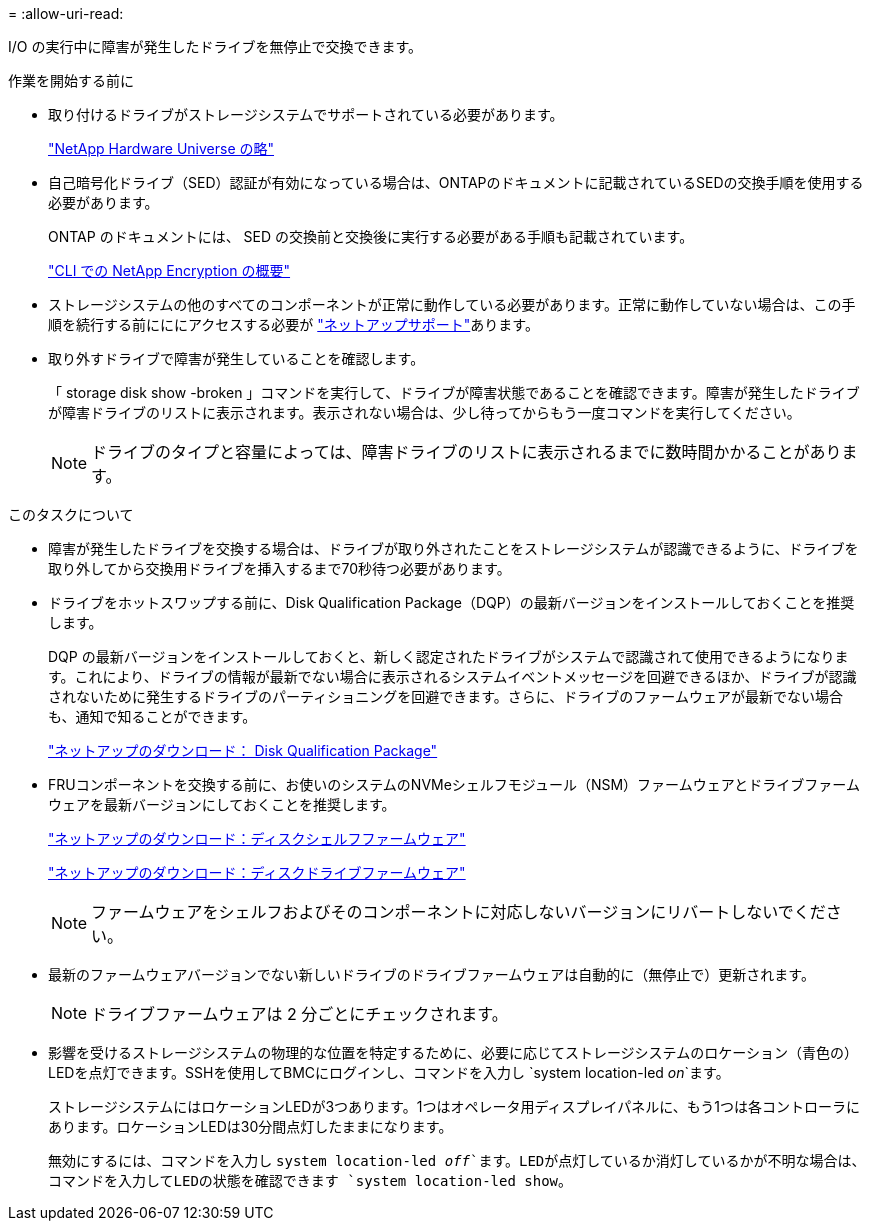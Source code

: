 = 
:allow-uri-read: 


I/O の実行中に障害が発生したドライブを無停止で交換できます。

.作業を開始する前に
* 取り付けるドライブがストレージシステムでサポートされている必要があります。
+
https://hwu.netapp.com["NetApp Hardware Universe の略"^]

* 自己暗号化ドライブ（SED）認証が有効になっている場合は、ONTAPのドキュメントに記載されているSEDの交換手順を使用する必要があります。
+
ONTAP のドキュメントには、 SED の交換前と交換後に実行する必要がある手順も記載されています。

+
https://docs.netapp.com/us-en/ontap/encryption-at-rest/index.html["CLI での NetApp Encryption の概要"^]

* ストレージシステムの他のすべてのコンポーネントが正常に動作している必要があります。正常に動作していない場合は、この手順を続行する前にににアクセスする必要が https://mysupport.netapp.com/site/global/dashboard["ネットアップサポート"]あります。
* 取り外すドライブで障害が発生していることを確認します。
+
「 storage disk show -broken 」コマンドを実行して、ドライブが障害状態であることを確認できます。障害が発生したドライブが障害ドライブのリストに表示されます。表示されない場合は、少し待ってからもう一度コマンドを実行してください。

+

NOTE: ドライブのタイプと容量によっては、障害ドライブのリストに表示されるまでに数時間かかることがあります。



.このタスクについて
* 障害が発生したドライブを交換する場合は、ドライブが取り外されたことをストレージシステムが認識できるように、ドライブを取り外してから交換用ドライブを挿入するまで70秒待つ必要があります。
* ドライブをホットスワップする前に、Disk Qualification Package（DQP）の最新バージョンをインストールしておくことを推奨します。
+
DQP の最新バージョンをインストールしておくと、新しく認定されたドライブがシステムで認識されて使用できるようになります。これにより、ドライブの情報が最新でない場合に表示されるシステムイベントメッセージを回避できるほか、ドライブが認識されないために発生するドライブのパーティショニングを回避できます。さらに、ドライブのファームウェアが最新でない場合も、通知で知ることができます。

+
https://mysupport.netapp.com/site/downloads/firmware/disk-drive-firmware/download/DISKQUAL/ALL/qual_devices.zip["ネットアップのダウンロード： Disk Qualification Package"^]

* FRUコンポーネントを交換する前に、お使いのシステムのNVMeシェルフモジュール（NSM）ファームウェアとドライブファームウェアを最新バージョンにしておくことを推奨します。
+
https://mysupport.netapp.com/site/downloads/firmware/disk-shelf-firmware["ネットアップのダウンロード：ディスクシェルフファームウェア"^]

+
https://mysupport.netapp.com/site/downloads/firmware/disk-drive-firmware["ネットアップのダウンロード：ディスクドライブファームウェア"^]

+
[NOTE]
====
ファームウェアをシェルフおよびそのコンポーネントに対応しないバージョンにリバートしないでください。

====
* 最新のファームウェアバージョンでない新しいドライブのドライブファームウェアは自動的に（無停止で）更新されます。
+

NOTE: ドライブファームウェアは 2 分ごとにチェックされます。

* 影響を受けるストレージシステムの物理的な位置を特定するために、必要に応じてストレージシステムのロケーション（青色の）LEDを点灯できます。SSHを使用してBMCにログインし、コマンドを入力し `system location-led _on_`ます。
+
ストレージシステムにはロケーションLEDが3つあります。1つはオペレータ用ディスプレイパネルに、もう1つは各コントローラにあります。ロケーションLEDは30分間点灯したままになります。

+
無効にするには、コマンドを入力し `system location-led _off_`ます。LEDが点灯しているか消灯しているかが不明な場合は、コマンドを入力してLEDの状態を確認できます `system location-led show`。


